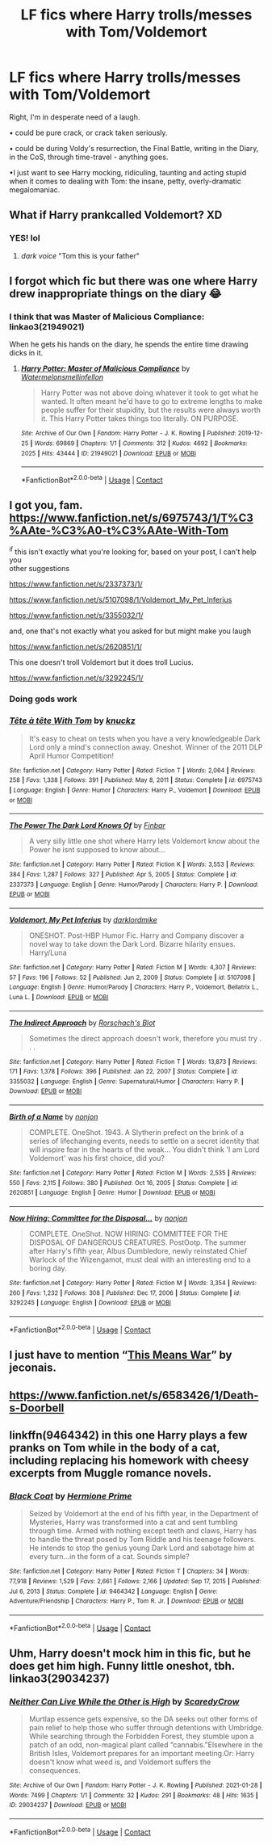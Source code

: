 #+TITLE: LF fics where Harry trolls/messes with Tom/Voldemort

* LF fics where Harry trolls/messes with Tom/Voldemort
:PROPERTIES:
:Author: Cake4Meeks
:Score: 20
:DateUnix: 1621444444.0
:DateShort: 2021-May-19
:FlairText: Request
:END:
Right, I'm in desperate need of a laugh.

• could be pure crack, or crack taken seriously.

• could be during Voldy's resurrection, the Final Battle, writing in the Diary, in the CoS, through time-travel - anything goes.

•I just want to see Harry mocking, ridiculing, taunting and acting stupid when it comes to dealing with Tom: the insane, petty, overly-dramatic megalomaniac.


** What if Harry prankcalled Voldemort? XD
:PROPERTIES:
:Author: weiland123
:Score: 7
:DateUnix: 1621444523.0
:DateShort: 2021-May-19
:END:

*** YES! lol
:PROPERTIES:
:Author: Cake4Meeks
:Score: 1
:DateUnix: 1621444747.0
:DateShort: 2021-May-19
:END:

**** /dark voice/ "Tom this is your father"
:PROPERTIES:
:Author: weiland123
:Score: 6
:DateUnix: 1621444817.0
:DateShort: 2021-May-19
:END:


** I forgot which fic but there was one where Harry drew inappropriate things on the diary 😂
:PROPERTIES:
:Author: gatandros
:Score: 7
:DateUnix: 1621477094.0
:DateShort: 2021-May-20
:END:

*** I think that was Master of Malicious Compliance: linkao3(21949021)

When he gets his hands on the diary, he spends the entire time drawing dicks in it.
:PROPERTIES:
:Author: PsiGuy60
:Score: 7
:DateUnix: 1621498035.0
:DateShort: 2021-May-20
:END:

**** [[https://archiveofourown.org/works/21949021][*/Harry Potter: Master of Malicious Compliance/*]] by [[https://www.archiveofourown.org/users/Watermelonsmellinfellon/pseuds/Watermelonsmellinfellon][/Watermelonsmellinfellon/]]

#+begin_quote
  Harry Potter was not above doing whatever it took to get what he wanted. It often meant he'd have to go to extreme lengths to make people suffer for their stupidity, but the results were always worth it. This Harry Potter takes things too literally. ON PURPOSE.
#+end_quote

^{/Site/:} ^{Archive} ^{of} ^{Our} ^{Own} ^{*|*} ^{/Fandom/:} ^{Harry} ^{Potter} ^{-} ^{J.} ^{K.} ^{Rowling} ^{*|*} ^{/Published/:} ^{2019-12-25} ^{*|*} ^{/Words/:} ^{69869} ^{*|*} ^{/Chapters/:} ^{1/1} ^{*|*} ^{/Comments/:} ^{312} ^{*|*} ^{/Kudos/:} ^{4692} ^{*|*} ^{/Bookmarks/:} ^{2025} ^{*|*} ^{/Hits/:} ^{43444} ^{*|*} ^{/ID/:} ^{21949021} ^{*|*} ^{/Download/:} ^{[[https://archiveofourown.org/downloads/21949021/Harry%20Potter%20Master%20of.epub?updated_at=1621191060][EPUB]]} ^{or} ^{[[https://archiveofourown.org/downloads/21949021/Harry%20Potter%20Master%20of.mobi?updated_at=1621191060][MOBI]]}

--------------

*FanfictionBot*^{2.0.0-beta} | [[https://github.com/FanfictionBot/reddit-ffn-bot/wiki/Usage][Usage]] | [[https://www.reddit.com/message/compose?to=tusing][Contact]]
:PROPERTIES:
:Author: FanfictionBot
:Score: 3
:DateUnix: 1621498053.0
:DateShort: 2021-May-20
:END:


** I got you, fam.\\
[[https://www.fanfiction.net/s/6975743/1/T%C3%AAte-%C3%A0-t%C3%AAte-With-Tom]]

^if this isn't exactly what you're looking for, based on your post, I can't help you\\
other suggestions

[[https://www.fanfiction.net/s/2337373/1/]]

[[https://www.fanfiction.net/s/5107098/1/Voldemort_My_Pet_Inferius]]

[[https://www.fanfiction.net/s/3355032/1/]]

and, one that's not exactly what you asked for but might make you laugh

[[https://www.fanfiction.net/s/2620851/1/]]

This one doesn't troll Voldemort but it does troll Lucius.

[[https://www.fanfiction.net/s/3292245/1/]]
:PROPERTIES:
:Author: Avardian715
:Score: 4
:DateUnix: 1621456665.0
:DateShort: 2021-May-20
:END:

*** Doing gods work
:PROPERTIES:
:Author: Tacanboyzz
:Score: 2
:DateUnix: 1621457860.0
:DateShort: 2021-May-20
:END:


*** [[https://www.fanfiction.net/s/6975743/1/][*/Tête à tête With Tom/*]] by [[https://www.fanfiction.net/u/438533/knuckz][/knuckz/]]

#+begin_quote
  It's easy to cheat on tests when you have a very knowledgeable Dark Lord only a mind's connection away. Oneshot. Winner of the 2011 DLP April Humor Competition!
#+end_quote

^{/Site/:} ^{fanfiction.net} ^{*|*} ^{/Category/:} ^{Harry} ^{Potter} ^{*|*} ^{/Rated/:} ^{Fiction} ^{T} ^{*|*} ^{/Words/:} ^{2,064} ^{*|*} ^{/Reviews/:} ^{258} ^{*|*} ^{/Favs/:} ^{1,338} ^{*|*} ^{/Follows/:} ^{391} ^{*|*} ^{/Published/:} ^{May} ^{8,} ^{2011} ^{*|*} ^{/Status/:} ^{Complete} ^{*|*} ^{/id/:} ^{6975743} ^{*|*} ^{/Language/:} ^{English} ^{*|*} ^{/Genre/:} ^{Humor} ^{*|*} ^{/Characters/:} ^{Harry} ^{P.,} ^{Voldemort} ^{*|*} ^{/Download/:} ^{[[http://www.ff2ebook.com/old/ffn-bot/index.php?id=6975743&source=ff&filetype=epub][EPUB]]} ^{or} ^{[[http://www.ff2ebook.com/old/ffn-bot/index.php?id=6975743&source=ff&filetype=mobi][MOBI]]}

--------------

[[https://www.fanfiction.net/s/2337373/1/][*/The Power The Dark Lord Knows Of/*]] by [[https://www.fanfiction.net/u/713432/Finbar][/Finbar/]]

#+begin_quote
  A very silly little one shot where Harry lets Voldemort know about the Power he isnt supposed to know about...
#+end_quote

^{/Site/:} ^{fanfiction.net} ^{*|*} ^{/Category/:} ^{Harry} ^{Potter} ^{*|*} ^{/Rated/:} ^{Fiction} ^{K} ^{*|*} ^{/Words/:} ^{3,553} ^{*|*} ^{/Reviews/:} ^{384} ^{*|*} ^{/Favs/:} ^{1,287} ^{*|*} ^{/Follows/:} ^{327} ^{*|*} ^{/Published/:} ^{Apr} ^{5,} ^{2005} ^{*|*} ^{/Status/:} ^{Complete} ^{*|*} ^{/id/:} ^{2337373} ^{*|*} ^{/Language/:} ^{English} ^{*|*} ^{/Genre/:} ^{Humor/Parody} ^{*|*} ^{/Characters/:} ^{Harry} ^{P.} ^{*|*} ^{/Download/:} ^{[[http://www.ff2ebook.com/old/ffn-bot/index.php?id=2337373&source=ff&filetype=epub][EPUB]]} ^{or} ^{[[http://www.ff2ebook.com/old/ffn-bot/index.php?id=2337373&source=ff&filetype=mobi][MOBI]]}

--------------

[[https://www.fanfiction.net/s/5107098/1/][*/Voldemort, My Pet Inferius/*]] by [[https://www.fanfiction.net/u/1854129/darklordmike][/darklordmike/]]

#+begin_quote
  ONESHOT. Post-HBP Humor Fic. Harry and Company discover a novel way to take down the Dark Lord. Bizarre hilarity ensues. Harry/Luna
#+end_quote

^{/Site/:} ^{fanfiction.net} ^{*|*} ^{/Category/:} ^{Harry} ^{Potter} ^{*|*} ^{/Rated/:} ^{Fiction} ^{M} ^{*|*} ^{/Words/:} ^{4,307} ^{*|*} ^{/Reviews/:} ^{57} ^{*|*} ^{/Favs/:} ^{196} ^{*|*} ^{/Follows/:} ^{52} ^{*|*} ^{/Published/:} ^{Jun} ^{2,} ^{2009} ^{*|*} ^{/Status/:} ^{Complete} ^{*|*} ^{/id/:} ^{5107098} ^{*|*} ^{/Language/:} ^{English} ^{*|*} ^{/Genre/:} ^{Humor/Parody} ^{*|*} ^{/Characters/:} ^{Harry} ^{P.,} ^{Voldemort,} ^{Bellatrix} ^{L.,} ^{Luna} ^{L.} ^{*|*} ^{/Download/:} ^{[[http://www.ff2ebook.com/old/ffn-bot/index.php?id=5107098&source=ff&filetype=epub][EPUB]]} ^{or} ^{[[http://www.ff2ebook.com/old/ffn-bot/index.php?id=5107098&source=ff&filetype=mobi][MOBI]]}

--------------

[[https://www.fanfiction.net/s/3355032/1/][*/The Indirect Approach/*]] by [[https://www.fanfiction.net/u/686093/Rorschach-s-Blot][/Rorschach's Blot/]]

#+begin_quote
  Sometimes the direct approach doesn't work, therefore you must try . . .
#+end_quote

^{/Site/:} ^{fanfiction.net} ^{*|*} ^{/Category/:} ^{Harry} ^{Potter} ^{*|*} ^{/Rated/:} ^{Fiction} ^{T} ^{*|*} ^{/Words/:} ^{13,873} ^{*|*} ^{/Reviews/:} ^{171} ^{*|*} ^{/Favs/:} ^{1,378} ^{*|*} ^{/Follows/:} ^{396} ^{*|*} ^{/Published/:} ^{Jan} ^{22,} ^{2007} ^{*|*} ^{/Status/:} ^{Complete} ^{*|*} ^{/id/:} ^{3355032} ^{*|*} ^{/Language/:} ^{English} ^{*|*} ^{/Genre/:} ^{Supernatural/Humor} ^{*|*} ^{/Characters/:} ^{Harry} ^{P.} ^{*|*} ^{/Download/:} ^{[[http://www.ff2ebook.com/old/ffn-bot/index.php?id=3355032&source=ff&filetype=epub][EPUB]]} ^{or} ^{[[http://www.ff2ebook.com/old/ffn-bot/index.php?id=3355032&source=ff&filetype=mobi][MOBI]]}

--------------

[[https://www.fanfiction.net/s/2620851/1/][*/Birth of a Name/*]] by [[https://www.fanfiction.net/u/649528/nonjon][/nonjon/]]

#+begin_quote
  COMPLETE. OneShot. 1943. A Slytherin prefect on the brink of a series of lifechanging events, needs to settle on a secret identity that will inspire fear in the hearts of the weak... You didn't think 'I am Lord Voldemort' was his first choice, did you?
#+end_quote

^{/Site/:} ^{fanfiction.net} ^{*|*} ^{/Category/:} ^{Harry} ^{Potter} ^{*|*} ^{/Rated/:} ^{Fiction} ^{M} ^{*|*} ^{/Words/:} ^{2,535} ^{*|*} ^{/Reviews/:} ^{550} ^{*|*} ^{/Favs/:} ^{2,115} ^{*|*} ^{/Follows/:} ^{380} ^{*|*} ^{/Published/:} ^{Oct} ^{16,} ^{2005} ^{*|*} ^{/Status/:} ^{Complete} ^{*|*} ^{/id/:} ^{2620851} ^{*|*} ^{/Language/:} ^{English} ^{*|*} ^{/Genre/:} ^{Humor} ^{*|*} ^{/Download/:} ^{[[http://www.ff2ebook.com/old/ffn-bot/index.php?id=2620851&source=ff&filetype=epub][EPUB]]} ^{or} ^{[[http://www.ff2ebook.com/old/ffn-bot/index.php?id=2620851&source=ff&filetype=mobi][MOBI]]}

--------------

[[https://www.fanfiction.net/s/3292245/1/][*/Now Hiring: Committee for the Disposal.../*]] by [[https://www.fanfiction.net/u/649528/nonjon][/nonjon/]]

#+begin_quote
  COMPLETE. OneShot. NOW HIRING: COMMITTEE FOR THE DISPOSAL OF DANGEROUS CREATURES. PostOotp. The summer after Harry's fifth year, Albus Dumbledore, newly reinstated Chief Warlock of the Wizengamot, must deal with an interesting end to a boring day.
#+end_quote

^{/Site/:} ^{fanfiction.net} ^{*|*} ^{/Category/:} ^{Harry} ^{Potter} ^{*|*} ^{/Rated/:} ^{Fiction} ^{M} ^{*|*} ^{/Words/:} ^{3,354} ^{*|*} ^{/Reviews/:} ^{260} ^{*|*} ^{/Favs/:} ^{1,232} ^{*|*} ^{/Follows/:} ^{308} ^{*|*} ^{/Published/:} ^{Dec} ^{17,} ^{2006} ^{*|*} ^{/Status/:} ^{Complete} ^{*|*} ^{/id/:} ^{3292245} ^{*|*} ^{/Language/:} ^{English} ^{*|*} ^{/Download/:} ^{[[http://www.ff2ebook.com/old/ffn-bot/index.php?id=3292245&source=ff&filetype=epub][EPUB]]} ^{or} ^{[[http://www.ff2ebook.com/old/ffn-bot/index.php?id=3292245&source=ff&filetype=mobi][MOBI]]}

--------------

*FanfictionBot*^{2.0.0-beta} | [[https://github.com/FanfictionBot/reddit-ffn-bot/wiki/Usage][Usage]] | [[https://www.reddit.com/message/compose?to=tusing][Contact]]
:PROPERTIES:
:Author: FanfictionBot
:Score: 1
:DateUnix: 1621498899.0
:DateShort: 2021-May-20
:END:


** I just have to mention “[[https://jeconais.fanficauthors.net/This_Means_War/index/][This Means War]]” by jeconais.
:PROPERTIES:
:Author: ceplma
:Score: 2
:DateUnix: 1621458715.0
:DateShort: 2021-May-20
:END:


** [[https://www.fanfiction.net/s/6583426/1/Death-s-Doorbell]]
:PROPERTIES:
:Author: HairyHorux
:Score: 2
:DateUnix: 1621472522.0
:DateShort: 2021-May-20
:END:


** linkffn(9464342) in this one Harry plays a few pranks on Tom while in the body of a cat, including replacing his homework with cheesy excerpts from Muggle romance novels.
:PROPERTIES:
:Author: I_love_DPs
:Score: 2
:DateUnix: 1621492630.0
:DateShort: 2021-May-20
:END:

*** [[https://www.fanfiction.net/s/9464342/1/][*/Black Coat/*]] by [[https://www.fanfiction.net/u/4081871/Hermione-Prime][/Hermione Prime/]]

#+begin_quote
  Seized by Voldemort at the end of his fifth year, in the Department of Mysteries, Harry was transformed into a cat and sent tumbling through time. Armed with nothing except teeth and claws, Harry has to handle the threat posed by Tom Riddle and his teenage followers. He intends to stop the genius young Dark Lord and sabotage him at every turn...in the form of a cat. Sounds simple?
#+end_quote

^{/Site/:} ^{fanfiction.net} ^{*|*} ^{/Category/:} ^{Harry} ^{Potter} ^{*|*} ^{/Rated/:} ^{Fiction} ^{T} ^{*|*} ^{/Chapters/:} ^{34} ^{*|*} ^{/Words/:} ^{77,918} ^{*|*} ^{/Reviews/:} ^{1,529} ^{*|*} ^{/Favs/:} ^{2,661} ^{*|*} ^{/Follows/:} ^{2,166} ^{*|*} ^{/Updated/:} ^{Sep} ^{17,} ^{2015} ^{*|*} ^{/Published/:} ^{Jul} ^{6,} ^{2013} ^{*|*} ^{/Status/:} ^{Complete} ^{*|*} ^{/id/:} ^{9464342} ^{*|*} ^{/Language/:} ^{English} ^{*|*} ^{/Genre/:} ^{Adventure/Friendship} ^{*|*} ^{/Characters/:} ^{Harry} ^{P.,} ^{Tom} ^{R.} ^{Jr.} ^{*|*} ^{/Download/:} ^{[[http://www.ff2ebook.com/old/ffn-bot/index.php?id=9464342&source=ff&filetype=epub][EPUB]]} ^{or} ^{[[http://www.ff2ebook.com/old/ffn-bot/index.php?id=9464342&source=ff&filetype=mobi][MOBI]]}

--------------

*FanfictionBot*^{2.0.0-beta} | [[https://github.com/FanfictionBot/reddit-ffn-bot/wiki/Usage][Usage]] | [[https://www.reddit.com/message/compose?to=tusing][Contact]]
:PROPERTIES:
:Author: FanfictionBot
:Score: 1
:DateUnix: 1621492652.0
:DateShort: 2021-May-20
:END:


** Uhm, Harry doesn't mock him in this fic, but he does get him high. Funny little oneshot, tbh. linkao3(29034237)
:PROPERTIES:
:Author: hrmdurr
:Score: 1
:DateUnix: 1621543789.0
:DateShort: 2021-May-21
:END:

*** [[https://archiveofourown.org/works/29034237][*/Neither Can Live While the Other is High/*]] by [[https://www.archiveofourown.org/users/ScaredyCrow/pseuds/ScaredyCrow][/ScaredyCrow/]]

#+begin_quote
  Murtlap essence gets expensive, so the DA seeks out other forms of pain relief to help those who suffer through detentions with Umbridge. While searching through the Forbidden Forest, they stumble upon a patch of an odd, non-magical plant called “cannabis.”Elsewhere in the British Isles, Voldemort prepares for an important meeting.Or: Harry doesn't know what weed is, and Voldemort suffers the consequences.
#+end_quote

^{/Site/:} ^{Archive} ^{of} ^{Our} ^{Own} ^{*|*} ^{/Fandom/:} ^{Harry} ^{Potter} ^{-} ^{J.} ^{K.} ^{Rowling} ^{*|*} ^{/Published/:} ^{2021-01-28} ^{*|*} ^{/Words/:} ^{7499} ^{*|*} ^{/Chapters/:} ^{1/1} ^{*|*} ^{/Comments/:} ^{32} ^{*|*} ^{/Kudos/:} ^{291} ^{*|*} ^{/Bookmarks/:} ^{48} ^{*|*} ^{/Hits/:} ^{1635} ^{*|*} ^{/ID/:} ^{29034237} ^{*|*} ^{/Download/:} ^{[[https://archiveofourown.org/downloads/29034237/Neither%20Can%20Live%20While.epub?updated_at=1619728735][EPUB]]} ^{or} ^{[[https://archiveofourown.org/downloads/29034237/Neither%20Can%20Live%20While.mobi?updated_at=1619728735][MOBI]]}

--------------

*FanfictionBot*^{2.0.0-beta} | [[https://github.com/FanfictionBot/reddit-ffn-bot/wiki/Usage][Usage]] | [[https://www.reddit.com/message/compose?to=tusing][Contact]]
:PROPERTIES:
:Author: FanfictionBot
:Score: 1
:DateUnix: 1621543807.0
:DateShort: 2021-May-21
:END:
